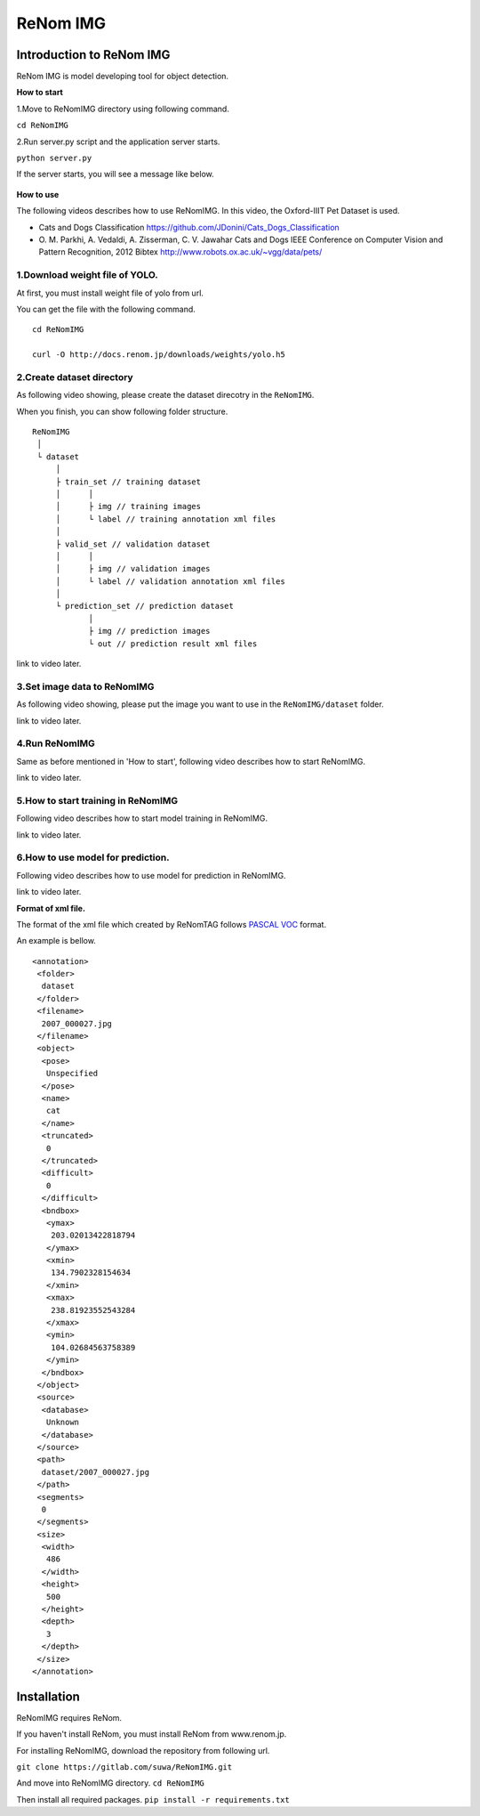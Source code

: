 ReNom IMG
========


Introduction to ReNom IMG
-------------------------

ReNom IMG is model developing tool for object detection.


**How to start**

1.Move to ReNomIMG directory using following command.

``cd ReNomIMG``

2.Run server.py script and the application server starts.

``python server.py``

If the server starts, you will see a message like below.

   .. figure:: ../images/other/server_run.png
      :scale: 50%

**How to use**

The following videos describes how to use ReNomIMG. In this video, the
Oxford-IIIT Pet Dataset is used.

-  Cats and Dogs Classification
   https://github.com/JDonini/Cats\_Dogs\_Classification

-  O. M. Parkhi, A. Vedaldi, A. Zisserman, C. V. Jawahar Cats and Dogs
   IEEE Conference on Computer Vision and Pattern Recognition, 2012
   Bibtex http://www.robots.ox.ac.uk/~vgg/data/pets/

1.Download weight file of YOLO.
^^^^^^^^^^^^^^^^^^^^^^^^^^^^^^^

At first, you must install weight file of yolo from url.

You can get the file with the following command.

::

    cd ReNomIMG

    curl -O http://docs.renom.jp/downloads/weights/yolo.h5

2.Create dataset directory
^^^^^^^^^^^^^^^^^^^^^^^^^^

As following video showing, please create the dataset direcotry in the
``ReNomIMG``.

When you finish, you can show following folder structure.

::

    ReNomIMG
     │
     └ dataset
         │
         ├ train_set // training dataset
         │      │
         │      ├ img // training images
         │      └ label // training annotation xml files
         │
         ├ valid_set // validation dataset
         │      │
         │      ├ img // validation images
         │      └ label // validation annotation xml files
         │
         └ prediction_set // prediction dataset
                │
                ├ img // prediction images
                └ out // prediction result xml files

link to video later.

3.Set image data to ReNomIMG
^^^^^^^^^^^^^^^^^^^^^^^^^^^^

As following video showing, please put the image you want to use in the
``ReNomIMG/dataset`` folder.

link to video later.

4.Run ReNomIMG
^^^^^^^^^^^^^^

Same as before mentioned in 'How to start', following video describes
how to start ReNomIMG.

link to video later.

5.How to start training in ReNomIMG
^^^^^^^^^^^^^^^^^^^^^^^^^^^^^^^^^^^

Following video describes how to start model training in ReNomIMG.

link to video later.

6.How to use model for prediction.
^^^^^^^^^^^^^^^^^^^^^^^^^^^^^^^^^^

Following video describes how to use model for prediction in ReNomIMG.

link to video later.

**Format of xml file.**

The format of the xml file which created by ReNomTAG follows `PASCAL
VOC <http://host.robots.ox.ac.uk/pascal/VOC/>`__ format.

An example is bellow.

::

    <annotation>
     <folder>
      dataset
     </folder>
     <filename>
      2007_000027.jpg
     </filename>
     <object>
      <pose>
       Unspecified
      </pose>
      <name>
       cat
      </name>
      <truncated>
       0
      </truncated>
      <difficult>
       0
      </difficult>
      <bndbox>
       <ymax>
        203.02013422818794
       </ymax>
       <xmin>
        134.7902328154634
       </xmin>
       <xmax>
        238.81923552543284
       </xmax>
       <ymin>
        104.02684563758389
       </ymin>
      </bndbox>
     </object>
     <source>
      <database>
       Unknown
      </database>
     </source>
     <path>
      dataset/2007_000027.jpg
     </path>
     <segments>
      0
     </segments>
     <size>
      <width>
       486
      </width>
      <height>
       500
      </height>
      <depth>
       3
      </depth>
     </size>
    </annotation>

Installation
------------

ReNomIMG requires ReNom.

If you haven't install ReNom, you must install ReNom from www.renom.jp.

For installing ReNomIMG, download the repository from following url.

``git clone https://gitlab.com/suwa/ReNomIMG.git``

And move into ReNomIMG directory.
``cd ReNomIMG``

Then install all required packages.
``pip install -r requirements.txt``


